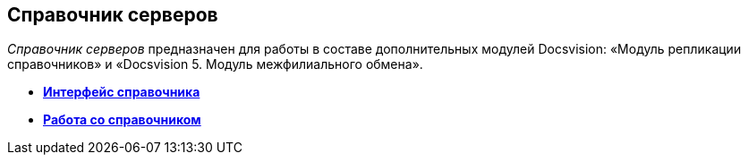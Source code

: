 [[ariaid-title1]]
== Справочник серверов

[.dfn .term]_Справочник серверов_ предназначен для работы в составе дополнительных модулей Docsvision: «Модуль репликации справочников» и «Docsvision 5. Модуль межфилиального обмена».

* *xref:../pages/serv_Interface.adoc[Интерфейс справочника]* +
* *xref:../pages/serv_Work.adoc[Работа со справочником]* +
